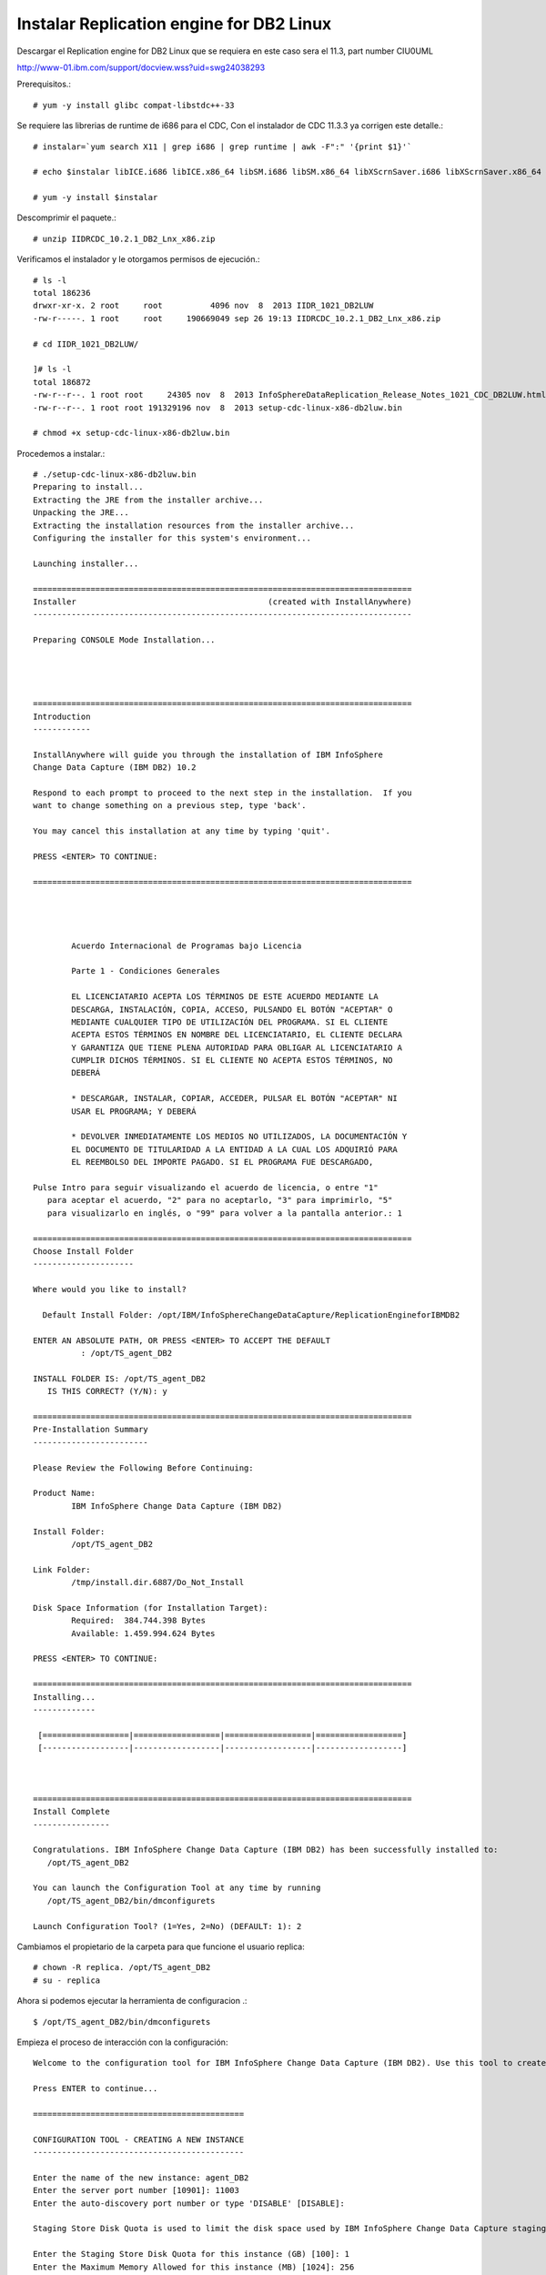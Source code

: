Instalar Replication engine for DB2 Linux 
=========================================

Descargar el Replication engine for DB2 Linux  que se requiera en este caso sera el 11.3, part number CIU0UML

http://www-01.ibm.com/support/docview.wss?uid=swg24038293

Prerequisitos.::

	# yum -y install glibc compat-libstdc++-33

Se requiere las librerias de runtime de i686 para el CDC, Con el instalador de CDC 11.3.3 ya corrigen este detalle.::

	# instalar=`yum search X11 | grep i686 | grep runtime | awk -F":" '{print $1}'`		
	
	# echo $instalar libICE.i686 libICE.x86_64 libSM.i686 libSM.x86_64 libXScrnSaver.i686 libXScrnSaver.x86_64 libXext.i686 libXext.x86_64 libXfont.i686 libXfont.x86_64 libXft.i686 libXft.x86_64 libXi.i686 libXi.x86_64 libXinerama.i686 libXinerama.x86_64 libXmu.i686 libXmu.x86_64 libXp.i686 libXp.x86_64 libXpm.i686 libXpm.x86_64 libXrandr.i686 libXrandr.x86_64 libXrender.i686 libXrender.x86_64 libXt.i686 libXt.x86_64 libXtst.i686 libXtst.x86_64 libXv.i686 libXv.x86_64 libXvMC.i686 libXvMC.x86_64 libXxf86dga.i686 libXxf86dga.x86_64 libXxf86misc.i686 libXxf86misc.x86_64 libXxf86vm.i686 libXxf86vm.x86_64 libdmx.i686 libdmx.x86_64 libfontenc.i686 libfontenc.x86_64 libxkbfile.i686 libxkbfile.x86_64

	# yum -y install $instalar



Descomprimir el paquete.::

	# unzip IIDRCDC_10.2.1_DB2_Lnx_x86.zip

Verificamos el instalador y le otorgamos permisos de ejecución.::

	# ls -l
	total 186236
	drwxr-xr-x. 2 root     root          4096 nov  8  2013 IIDR_1021_DB2LUW
	-rw-r-----. 1 root     root     190669049 sep 26 19:13 IIDRCDC_10.2.1_DB2_Lnx_x86.zip

	# cd IIDR_1021_DB2LUW/

	]# ls -l
	total 186872
	-rw-r--r--. 1 root root     24305 nov  8  2013 InfoSphereDataReplication_Release_Notes_1021_CDC_DB2LUW.html
	-rw-r--r--. 1 root root 191329196 nov  8  2013 setup-cdc-linux-x86-db2luw.bin

	# chmod +x setup-cdc-linux-x86-db2luw.bin

Procedemos a instalar.::

	# ./setup-cdc-linux-x86-db2luw.bin 
	Preparing to install...
	Extracting the JRE from the installer archive...
	Unpacking the JRE...
	Extracting the installation resources from the installer archive...
	Configuring the installer for this system's environment...

	Launching installer...

	===============================================================================
	Installer                                        (created with InstallAnywhere)
	-------------------------------------------------------------------------------

	Preparing CONSOLE Mode Installation...




	===============================================================================
	Introduction
	------------

	InstallAnywhere will guide you through the installation of IBM InfoSphere 
	Change Data Capture (IBM DB2) 10.2

	Respond to each prompt to proceed to the next step in the installation.  If you
	want to change something on a previous step, type 'back'.

	You may cancel this installation at any time by typing 'quit'.

	PRESS <ENTER> TO CONTINUE: 

	===============================================================================


	 
	 
		Acuerdo Internacional de Programas bajo Licencia
		
		Parte 1 - Condiciones Generales
		
		EL LICENCIATARIO ACEPTA LOS TÉRMINOS DE ESTE ACUERDO MEDIANTE LA
		DESCARGA, INSTALACIÓN, COPIA, ACCESO, PULSANDO EL BOTÓN "ACEPTAR" O
		MEDIANTE CUALQUIER TIPO DE UTILIZACIÓN DEL PROGRAMA. SI EL CLIENTE
		ACEPTA ESTOS TÉRMINOS EN NOMBRE DEL LICENCIATARIO, EL CLIENTE DECLARA
		Y GARANTIZA QUE TIENE PLENA AUTORIDAD PARA OBLIGAR AL LICENCIATARIO A
		CUMPLIR DICHOS TÉRMINOS. SI EL CLIENTE NO ACEPTA ESTOS TÉRMINOS, NO
		DEBERÁ
		
		* DESCARGAR, INSTALAR, COPIAR, ACCEDER, PULSAR EL BOTÓN "ACEPTAR" NI
		USAR EL PROGRAMA; Y DEBERÁ
		
		* DEVOLVER INMEDIATAMENTE LOS MEDIOS NO UTILIZADOS, LA DOCUMENTACIÓN Y
		EL DOCUMENTO DE TITULARIDAD A LA ENTIDAD A LA CUAL LOS ADQUIRIÓ PARA
		EL REEMBOLSO DEL IMPORTE PAGADO. SI EL PROGRAMA FUE DESCARGADO,
	 
	Pulse Intro para seguir visualizando el acuerdo de licencia, o entre "1" 
	   para aceptar el acuerdo, "2" para no aceptarlo, "3" para imprimirlo, "5" 
	   para visualizarlo en inglés, o "99" para volver a la pantalla anterior.: 1

	===============================================================================
	Choose Install Folder
	---------------------

	Where would you like to install?

	  Default Install Folder: /opt/IBM/InfoSphereChangeDataCapture/ReplicationEngineforIBMDB2

	ENTER AN ABSOLUTE PATH, OR PRESS <ENTER> TO ACCEPT THE DEFAULT
		  : /opt/TS_agent_DB2

	INSTALL FOLDER IS: /opt/TS_agent_DB2
	   IS THIS CORRECT? (Y/N): y

	===============================================================================
	Pre-Installation Summary
	------------------------

	Please Review the Following Before Continuing:

	Product Name:
		IBM InfoSphere Change Data Capture (IBM DB2)

	Install Folder:
		/opt/TS_agent_DB2

	Link Folder:
		/tmp/install.dir.6887/Do_Not_Install

	Disk Space Information (for Installation Target): 
		Required:  384.744.398 Bytes
		Available: 1.459.994.624 Bytes

	PRESS <ENTER> TO CONTINUE: 

	===============================================================================
	Installing...
	-------------

	 [==================|==================|==================|==================]
	 [------------------|------------------|------------------|------------------]



	===============================================================================
	Install Complete
	----------------

	Congratulations. IBM InfoSphere Change Data Capture (IBM DB2) has been successfully installed to:
	   /opt/TS_agent_DB2

	You can launch the Configuration Tool at any time by running
	   /opt/TS_agent_DB2/bin/dmconfigurets

	Launch Configuration Tool? (1=Yes, 2=No) (DEFAULT: 1): 2

Cambiamos el propietario de la carpeta para que funcione el usuario replica::

	# chown -R replica. /opt/TS_agent_DB2
	# su - replica

Ahora si podemos ejecutar la herramienta de configuracion .::

	$ /opt/TS_agent_DB2/bin/dmconfigurets

Empieza el proceso de interacción con la configuración::

	Welcome to the configuration tool for IBM InfoSphere Change Data Capture (IBM DB2). Use this tool to create instances of IBM InfoSphere Change Data Capture (IBM DB2).

	Press ENTER to continue...

	============================================

	CONFIGURATION TOOL - CREATING A NEW INSTANCE
	--------------------------------------------

	Enter the name of the new instance: agent_DB2
	Enter the server port number [10901]: 11003
	Enter the auto-discovery port number or type 'DISABLE' [DISABLE]: 

	Staging Store Disk Quota is used to limit the disk space used by IBM InfoSphere Change Data Capture staging Store. If this space is exhausted, this instance may run at a lower speed. The minimum value allowed is 1 GB. 

	Enter the Staging Store Disk Quota for this instance (GB) [100]: 1
	Enter the Maximum Memory Allowed for this instance (MB) [1024]: 256
	Enter the bit version (32/64) [64]: 
	Select y to use JMS or TCP/IP engine communication connection, select n to use TCP only engine communication connection (y/n) [n]: 
	Select a DB2 Instance

	1. db2iadm1
	2. Other...

	Select a DB2 Instance: 1
	Select a database name

	1. TEST_DB2
	2. Other...

	Select a database name: 1
	Would you like to configure advanced parameters (y/n) [n]: 
	Enter the username [db2iadm1]: 
	Enter the password:Venezuela21
	Retrieving schema list...
	Metadata schema:

	1. NULLID
	2. SQLJ
	3. SYSCAT
	4. SYSFUN
	5. SYSIBM
	6. SYSIBMADM
	7. SYSIBMINTERNAL
	8. SYSIBMTS
	9. SYSPROC
	10. SYSPUBLIC
	11. SYSSTAT
	12. SYSTOOLS
	13. TEST_DB2
	14. Other...

	Select a database schema for metadata tables [TEST_DB2]: 13
	Would you like to specify a refresh loader path (y/n) [y]: 
	Enter the refresh loader path (y/n) [y]:
	Enter the refresh loader path: /opt/TS_agent_DB2


	Creating a new instance. Please wait...


	Load API test failed and returned the following error A SQL exception has occurred. The SQL error code is '3107'. The SQL state is:      . The error message is: 
	SQL3107W  At least one warning message was encountered during LOAD processing.
	.
	IBM InfoSphere Change Data Capture will not be able to serve as a target.

	Instance agent_DB2 was successfully created.

	Would you like to START instance agent_DB2 now (y/n)?n

	===================================================

	MAIN MENU
	---------

	1. List Current Instances
	2. Add an Instance
	3. Edit an Instance
	4. Delete an Instance
	5. Consolidate Instances

	6. Exit

	Enter your selection:6

	Exiting...

Iniciar el agente creado para DB2::

	$ /opt/TS_agent_DB2/bin/dmts64 -I agent_DB2 &

Verificamos el Proceso.::

	$ ps -ef | grep TS_agent_DB2
	replica   12261  10956 14 17:47 pts/2    00:00:06 /opt/TS_agent_DB2/jre64/jre/bin/dmts64-java -cp /opt/ibm/db2/V10.1/java/db2java.zip:/opt/ibm/db2/V10.1/java/db2jcc4.jar:/opt/ibm/db2/V10.1/java/db2jcc.jar:/opt/ibm/db2/V10.1/java/db2jcc_license_cisuz.jar:/opt/ibm/db2/V10.1/java/db2jcc_license_cu.jar:/opt/ibm/db2/V10.1/bin:/opt/ibm/db2/V10.1/java/common.jar:/opt/ibm/db2/V10.1/java/sqlj.zip:/opt/ibm/db2/V10.1/function:lib:lib/ts.jar:lib/activation.jar:lib/mail.jar:lib/pbembedded.jar:lib/pbclient.jar:lib/pbtools.jar:lib/cpci.jar:lib/api.jar:lib/commons-cli.jar:lib/asm-all-3.1.jar:lib/jlog.jar -Xmx256M -Xms192M -Xmine64M -XX:NewRatio=1 -Xgcpolicy:gencon -Dcom.sun.management.jmxremote -Djava.ext.dirs=lib/user:jre64/jre/lib/ext -Dcom.datamirror.ts.instance=agent_DB2 com.datamirror.ts.commandlinetools.script.Startup -I agent_DB2
	replica   12337  10956  0 17:48 pts/2    00:00:00 grep --color=auto TS_agent_DB2


Verificamos que levante el puerto que configuramos::

	$ netstat -natp | grep -w 11003
	tcp6       0      0 :::11003                :::*                    LISTEN      12261/dmts64-java 


Listo ya tenemos el agente de CDC para DB2 operativo...!!!




